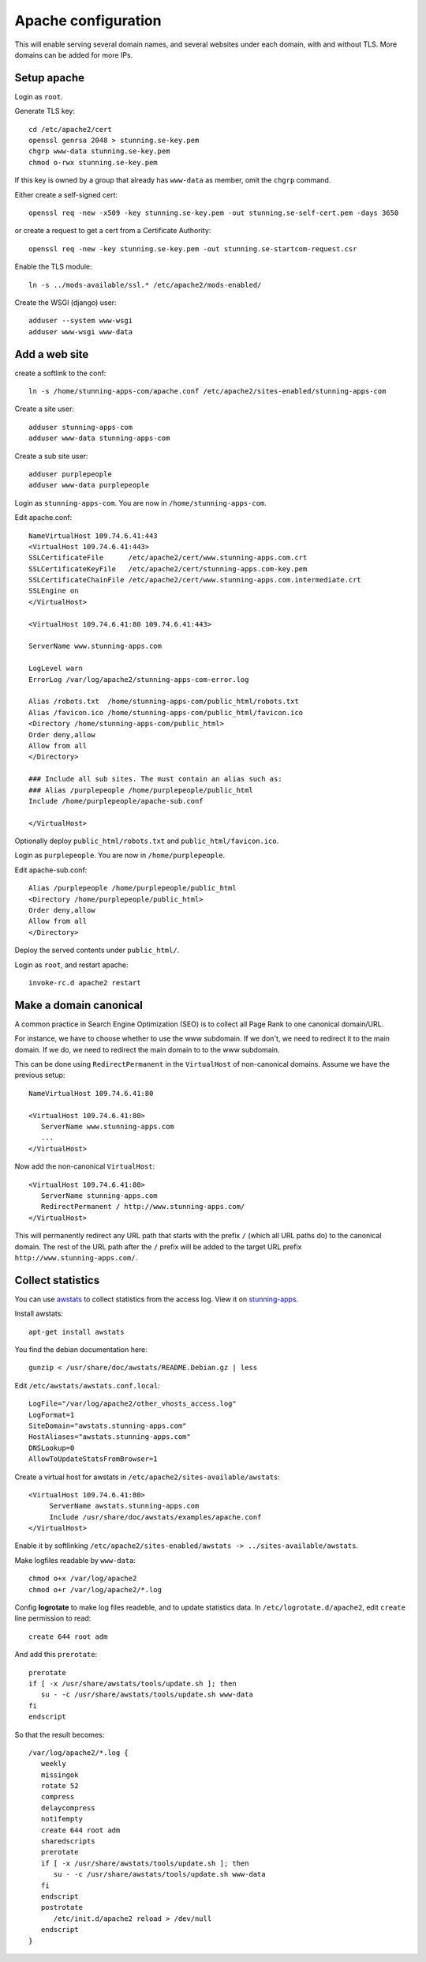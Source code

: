 Apache configuration
====================

This will enable serving several domain names, and several websites under each 
domain, with and without TLS. More domains can be added for more IPs. 
 
Setup apache
------------

Login as ``root``.

Generate TLS key::

	cd /etc/apache2/cert
	openssl genrsa 2048 > stunning.se-key.pem
	chgrp www-data stunning.se-key.pem
	chmod o-rwx stunning.se-key.pem

If this key is owned by a group that already has ``www-data`` as member, omit the ``chgrp`` command.

Either create a self-signed cert::

	openssl req -new -x509 -key stunning.se-key.pem -out stunning.se-self-cert.pem -days 3650

or create a request to get a cert from a Certificate Authority::

	openssl req -new -key stunning.se-key.pem -out stunning.se-startcom-request.csr

Enable the TLS module::

	ln -s ../mods-available/ssl.* /etc/apache2/mods-enabled/
	
Create the WSGI (django) user::

	adduser --system www-wsgi
	adduser www-wsgi www-data


Add a web site
--------------

create a softlink to the conf::

	ln -s /home/stunning-apps-com/apache.conf /etc/apache2/sites-enabled/stunning-apps-com

Create a site user::

	adduser stunning-apps-com
	adduser www-data stunning-apps-com

Create a sub site user::

	adduser purplepeople
	adduser www-data purplepeople

Login as ``stunning-apps-com``. You are now in ``/home/stunning-apps-com``.

Edit apache.conf::

	NameVirtualHost 109.74.6.41:443
	<VirtualHost 109.74.6.41:443>
   	SSLCertificateFile      /etc/apache2/cert/www.stunning-apps.com.crt
   	SSLCertificateKeyFile   /etc/apache2/cert/stunning-apps.com-key.pem
   	SSLCertificateChainFile /etc/apache2/cert/www.stunning-apps.com.intermediate.crt
   	SSLEngine on
	</VirtualHost>
	
	<VirtualHost 109.74.6.41:80 109.74.6.41:443>
	
   	ServerName www.stunning-apps.com
   	
   	LogLevel warn
   	ErrorLog /var/log/apache2/stunning-apps-com-error.log
   	
   	Alias /robots.txt  /home/stunning-apps-com/public_html/robots.txt
   	Alias /favicon.ico /home/stunning-apps-com/public_html/favicon.ico
   	<Directory /home/stunning-apps-com/public_html>
   	Order deny,allow
   	Allow from all
   	</Directory>
   	
   	### Include all sub sites. The must contain an alias such as:
   	### Alias /purplepeople /home/purplepeople/public_html
   	Include /home/purplepeople/apache-sub.conf
	
	</VirtualHost>
	
Optionally deploy ``public_html/robots.txt`` and ``public_html/favicon.ico``.

Login as ``purplepeople``. You are now in ``/home/purplepeople``.

Edit apache-sub.conf::

	Alias /purplepeople /home/purplepeople/public_html
	<Directory /home/purplepeople/public_html>
	Order deny,allow
	Allow from all
	</Directory>

Deploy the served contents under ``public_html/``.

Login as ``root``, and restart apache::

	invoke-rc.d apache2 restart

   
Make a domain canonical
-----------------------

A common practice in Search Engine Optimization (SEO) is to collect all Page Rank to one canonical domain/URL.

For instance, we have to choose whether to use the www subdomain. If we don't, 
we need to redirect it to the main domain. If we do, we need to redirect the 
main domain to to the www subdomain.

This can be done using ``RedirectPermanent`` in the ``VirtualHost`` of non-canonical 
domains. Assume we have the previous setup:: 

   NameVirtualHost 109.74.6.41:80

   <VirtualHost 109.74.6.41:80>
      ServerName www.stunning-apps.com
      ...
   </VirtualHost>
   
Now add the non-canonical ``VirtualHost``::

   <VirtualHost 109.74.6.41:80>
      ServerName stunning-apps.com
      RedirectPermanent / http://www.stunning-apps.com/
   </VirtualHost>

This will permanently redirect any URL path that starts with the prefix 
``/`` (which all URL paths do) to the canonical domain. The rest of the URL path after the 
``/`` prefix will be added to the target URL prefix 
``http://www.stunning-apps.com/``. 


Collect statistics
------------------

You can use awstats_ to collect statistics from the access log. View it on stunning-apps_.

Install awstats::

   apt-get install awstats

You find the debian documentation here::

   gunzip < /usr/share/doc/awstats/README.Debian.gz | less

Edit ``/etc/awstats/awstats.conf.local``::

   LogFile="/var/log/apache2/other_vhosts_access.log"
   LogFormat=1
   SiteDomain="awstats.stunning-apps.com"
   HostAliases="awstats.stunning-apps.com"
   DNSLookup=0
   AllowToUpdateStatsFromBrowser=1
   
Create a virtual host for awstats in ``/etc/apache2/sites-available/awstats``::

   <VirtualHost 109.74.6.41:80>
        ServerName awstats.stunning-apps.com
        Include /usr/share/doc/awstats/examples/apache.conf
   </VirtualHost>

Enable it by softlinking ``/etc/apache2/sites-enabled/awstats -> ../sites-available/awstats``.

Make logfiles readable by ``www-data``::

   chmod o+x /var/log/apache2
   chmod o+r /var/log/apache2/*.log

Config **logrotate** to make log files readeble, and to update statistics data.
In ``/etc/logrotate.d/apache2``, edit ``create`` line permission to read::

   create 644 root adm

And add this ``prerotate``::

   prerotate
   if [ -x /usr/share/awstats/tools/update.sh ]; then
      su - -c /usr/share/awstats/tools/update.sh www-data
   fi
   endscript

So that the result becomes::

   /var/log/apache2/*.log {
      weekly
      missingok
      rotate 52
      compress
      delaycompress
      notifempty
      create 644 root adm
      sharedscripts
      prerotate
      if [ -x /usr/share/awstats/tools/update.sh ]; then
         su - -c /usr/share/awstats/tools/update.sh www-data
      fi
      endscript
      postrotate
         /etc/init.d/apache2 reload > /dev/null
      endscript
   }


.. _awstats: http://awstats.sourceforge.net/
.. _stunning-apps: http://awstats.stunning-apps.com/cgi-bin/awstats.pl 
